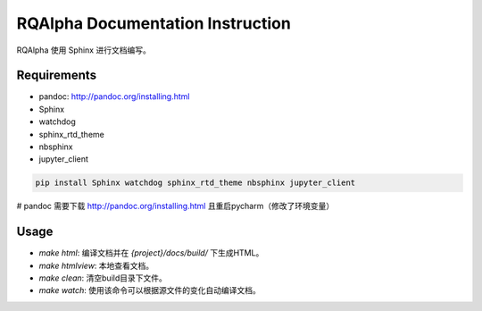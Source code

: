 =================================
RQAlpha Documentation Instruction
=================================


RQAlpha 使用 Sphinx 进行文档编写。


Requirements
------------

*   pandoc: http://pandoc.org/installing.html
*   Sphinx
*   watchdog
*   sphinx_rtd_theme
*   nbsphinx
*   jupyter_client

.. code-block:: bash

    pip install Sphinx watchdog sphinx_rtd_theme nbsphinx jupyter_client

# pandoc 需要下载 http://pandoc.org/installing.html 且重启pycharm（修改了环境变量）

Usage
-----

*   `make html`: 编译文档并在 `{project}/docs/build/` 下生成HTML。
*   `make htmlview`: 本地查看文档。
*   `make clean`: 清空build目录下文件。
*   `make watch`: 使用该命令可以根据源文件的变化自动编译文档。
